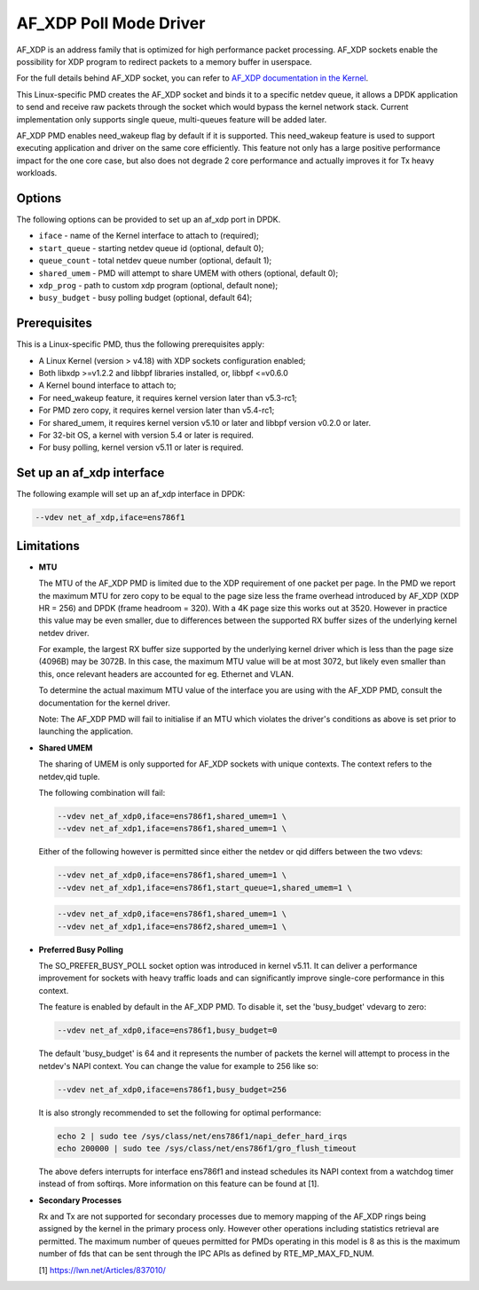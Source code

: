 ..  SPDX-License-Identifier: BSD-3-Clause
    Copyright(c) 2019-2020 Intel Corporation.

AF_XDP Poll Mode Driver
==========================

AF_XDP is an address family that is optimized for high performance
packet processing. AF_XDP sockets enable the possibility for XDP program to
redirect packets to a memory buffer in userspace.

For the full details behind AF_XDP socket, you can refer to
`AF_XDP documentation in the Kernel
<https://www.kernel.org/doc/Documentation/networking/af_xdp.rst>`_.

This Linux-specific PMD creates the AF_XDP socket and binds it to a
specific netdev queue, it allows a DPDK application to send and receive raw
packets through the socket which would bypass the kernel network stack.
Current implementation only supports single queue, multi-queues feature will
be added later.

AF_XDP PMD enables need_wakeup flag by default if it is supported. This
need_wakeup feature is used to support executing application and driver on the
same core efficiently. This feature not only has a large positive performance
impact for the one core case, but also does not degrade 2 core performance and
actually improves it for Tx heavy workloads.

Options
-------

The following options can be provided to set up an af_xdp port in DPDK.

*   ``iface`` - name of the Kernel interface to attach to (required);
*   ``start_queue`` - starting netdev queue id (optional, default 0);
*   ``queue_count`` - total netdev queue number (optional, default 1);
*   ``shared_umem`` - PMD will attempt to share UMEM with others (optional,
    default 0);
*   ``xdp_prog`` - path to custom xdp program (optional, default none);
*   ``busy_budget`` - busy polling budget (optional, default 64);

Prerequisites
-------------

This is a Linux-specific PMD, thus the following prerequisites apply:

*  A Linux Kernel (version > v4.18) with XDP sockets configuration enabled;
*  Both libxdp >=v1.2.2 and libbpf libraries installed, or, libbpf <=v0.6.0
*  A Kernel bound interface to attach to;
*  For need_wakeup feature, it requires kernel version later than v5.3-rc1;
*  For PMD zero copy, it requires kernel version later than v5.4-rc1;
*  For shared_umem, it requires kernel version v5.10 or later and libbpf version
   v0.2.0 or later.
*  For 32-bit OS, a kernel with version 5.4 or later is required.
*  For busy polling, kernel version v5.11 or later is required.

Set up an af_xdp interface
-----------------------------

The following example will set up an af_xdp interface in DPDK:

.. code-block:: console

    --vdev net_af_xdp,iface=ens786f1

Limitations
-----------

- **MTU**

  The MTU of the AF_XDP PMD is limited due to the XDP requirement of one packet
  per page. In the PMD we report the maximum MTU for zero copy to be equal
  to the page size less the frame overhead introduced by AF_XDP (XDP HR = 256)
  and DPDK (frame headroom = 320). With a 4K page size this works out at 3520.
  However in practice this value may be even smaller, due to differences between
  the supported RX buffer sizes of the underlying kernel netdev driver.

  For example, the largest RX buffer size supported by the underlying kernel driver
  which is less than the page size (4096B) may be 3072B. In this case, the maximum
  MTU value will be at most 3072, but likely even smaller than this, once relevant
  headers are accounted for eg. Ethernet and VLAN.

  To determine the actual maximum MTU value of the interface you are using with the
  AF_XDP PMD, consult the documentation for the kernel driver.

  Note: The AF_XDP PMD will fail to initialise if an MTU which violates the driver's
  conditions as above is set prior to launching the application.

- **Shared UMEM**

  The sharing of UMEM is only supported for AF_XDP sockets with unique contexts.
  The context refers to the netdev,qid tuple.

  The following combination will fail:

  .. code-block:: console

    --vdev net_af_xdp0,iface=ens786f1,shared_umem=1 \
    --vdev net_af_xdp1,iface=ens786f1,shared_umem=1 \

  Either of the following however is permitted since either the netdev or qid differs
  between the two vdevs:

  .. code-block:: console

    --vdev net_af_xdp0,iface=ens786f1,shared_umem=1 \
    --vdev net_af_xdp1,iface=ens786f1,start_queue=1,shared_umem=1 \

  .. code-block:: console

    --vdev net_af_xdp0,iface=ens786f1,shared_umem=1 \
    --vdev net_af_xdp1,iface=ens786f2,shared_umem=1 \

- **Preferred Busy Polling**

  The SO_PREFER_BUSY_POLL socket option was introduced in kernel v5.11. It can
  deliver a performance improvement for sockets with heavy traffic loads and
  can significantly improve single-core performance in this context.

  The feature is enabled by default in the AF_XDP PMD. To disable it, set the
  'busy_budget' vdevarg to zero:

  .. code-block:: console

    --vdev net_af_xdp0,iface=ens786f1,busy_budget=0

  The default 'busy_budget' is 64 and it represents the number of packets the
  kernel will attempt to process in the netdev's NAPI context. You can change
  the value for example to 256 like so:

  .. code-block:: console

    --vdev net_af_xdp0,iface=ens786f1,busy_budget=256

  It is also strongly recommended to set the following for optimal performance:

  .. code-block:: console

    echo 2 | sudo tee /sys/class/net/ens786f1/napi_defer_hard_irqs
    echo 200000 | sudo tee /sys/class/net/ens786f1/gro_flush_timeout

  The above defers interrupts for interface ens786f1 and instead schedules its
  NAPI context from a watchdog timer instead of from softirqs. More information
  on this feature can be found at [1].

- **Secondary Processes**

  Rx and Tx are not supported for secondary processes due to memory mapping of
  the AF_XDP rings being assigned by the kernel in the primary process only.
  However other operations including statistics retrieval are permitted.
  The maximum number of queues permitted for PMDs operating in this model is 8
  as this is the maximum number of fds that can be sent through the IPC APIs as
  defined by RTE_MP_MAX_FD_NUM.

  [1] https://lwn.net/Articles/837010/
